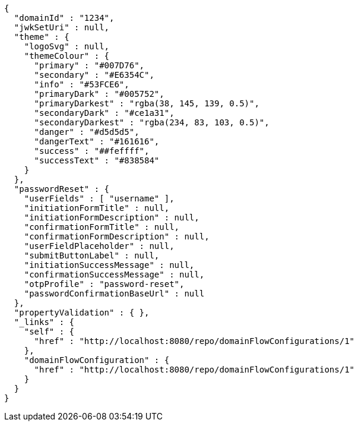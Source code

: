 [source,options="nowrap"]
----
{
  "domainId" : "1234",
  "jwkSetUri" : null,
  "theme" : {
    "logoSvg" : null,
    "themeColour" : {
      "primary" : "#007D76",
      "secondary" : "#E6354C",
      "info" : "#53FCE6",
      "primaryDark" : "#005752",
      "primaryDarkest" : "rgba(38, 145, 139, 0.5)",
      "secondaryDark" : "#ce1a31",
      "secondaryDarkest" : "rgba(234, 83, 103, 0.5)",
      "danger" : "#d5d5d5",
      "dangerText" : "#161616",
      "success" : "##feffff",
      "successText" : "#838584"
    }
  },
  "passwordReset" : {
    "userFields" : [ "username" ],
    "initiationFormTitle" : null,
    "initiationFormDescription" : null,
    "confirmationFormTitle" : null,
    "confirmationFormDescription" : null,
    "userFieldPlaceholder" : null,
    "submitButtonLabel" : null,
    "initiationSuccessMessage" : null,
    "confirmationSuccessMessage" : null,
    "otpProfile" : "password-reset",
    "passwordConfirmationBaseUrl" : null
  },
  "propertyValidation" : { },
  "_links" : {
    "self" : {
      "href" : "http://localhost:8080/repo/domainFlowConfigurations/1"
    },
    "domainFlowConfiguration" : {
      "href" : "http://localhost:8080/repo/domainFlowConfigurations/1"
    }
  }
}
----